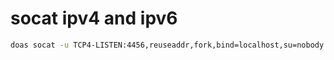 #+STARTUP: showall
* socat ipv4 and ipv6

#+begin_src sh
doas socat -u TCP4-LISTEN:4456,reuseaddr,fork,bind=localhost,su=nobody TCP6:localhost:4455
#+end_src
